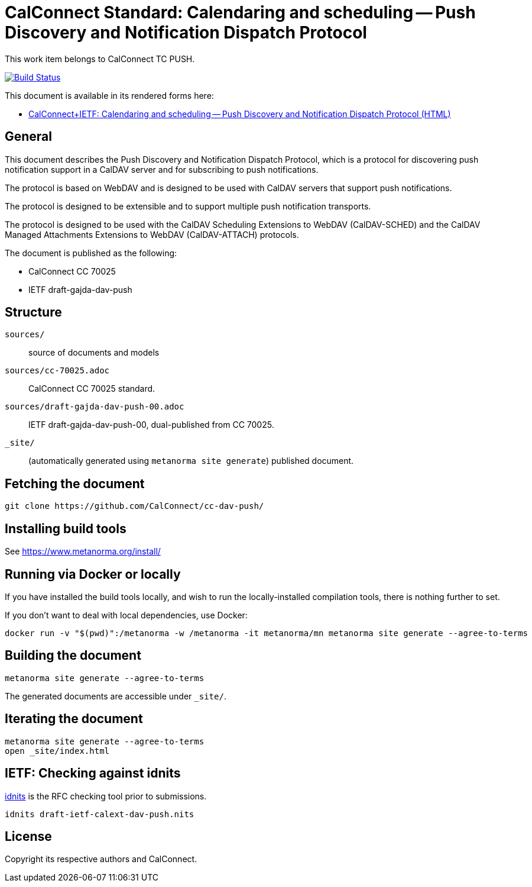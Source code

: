 = CalConnect Standard: Calendaring and scheduling -- Push Discovery and Notification Dispatch Protocol

This work item belongs to CalConnect TC PUSH.

image:https://github.com/CalConnect/cc-dav-push/workflows/generate/badge.svg["Build Status", link="https://github.com/CalConnect/cc-dav-push/actions?workflow=generate"]

This document is available in its rendered forms here:

* https://calconnect.github.io/cc-dav-push/[CalConnect+IETF: Calendaring and scheduling -- Push Discovery and Notification Dispatch Protocol (HTML)]

== General

This document describes the Push Discovery and Notification Dispatch Protocol,
which is a protocol for discovering push notification support in a CalDAV server
and for subscribing to push notifications.

The protocol is based on WebDAV and is designed to be used with CalDAV servers
that support push notifications.

The protocol is designed to be extensible and to support multiple push
notification transports.

The protocol is designed to be used with the CalDAV Scheduling Extensions to
WebDAV (CalDAV-SCHED) and the CalDAV Managed Attachments Extensions to WebDAV
(CalDAV-ATTACH) protocols.


The document is published as the following:

* CalConnect CC 70025
* IETF draft-gajda-dav-push


== Structure

`sources/`::
source of documents and models

`sources/cc-70025.adoc`::
CalConnect CC 70025 standard.

`sources/draft-gajda-dav-push-00.adoc`::
IETF draft-gajda-dav-push-00, dual-published from CC 70025.

`_site/`::
(automatically generated using `metanorma site generate`) published document.



== Fetching the document

[source,sh]
----
git clone https://github.com/CalConnect/cc-dav-push/
----


== Installing build tools

See https://www.metanorma.org/install/


== Running via Docker or locally

If you have installed the build tools locally, and wish to run the
locally-installed compilation tools, there is nothing further to set.

If you don't want to deal with local dependencies, use Docker:

[source,sh]
----
docker run -v "$(pwd)":/metanorma -w /metanorma -it metanorma/mn metanorma site generate --agree-to-terms
----


== Building the document

[source,sh]
----
metanorma site generate --agree-to-terms
----

The generated documents are accessible under `_site/`.


== Iterating the document

[source,sh]
----
metanorma site generate --agree-to-terms
open _site/index.html
----


== IETF: Checking against idnits

https://tools.ietf.org/tools/idnits/[idnits] is the RFC checking tool prior to
submissions.

[source,sh]
----
idnits draft-ietf-calext-dav-push.nits
----


== License

Copyright its respective authors and CalConnect.
